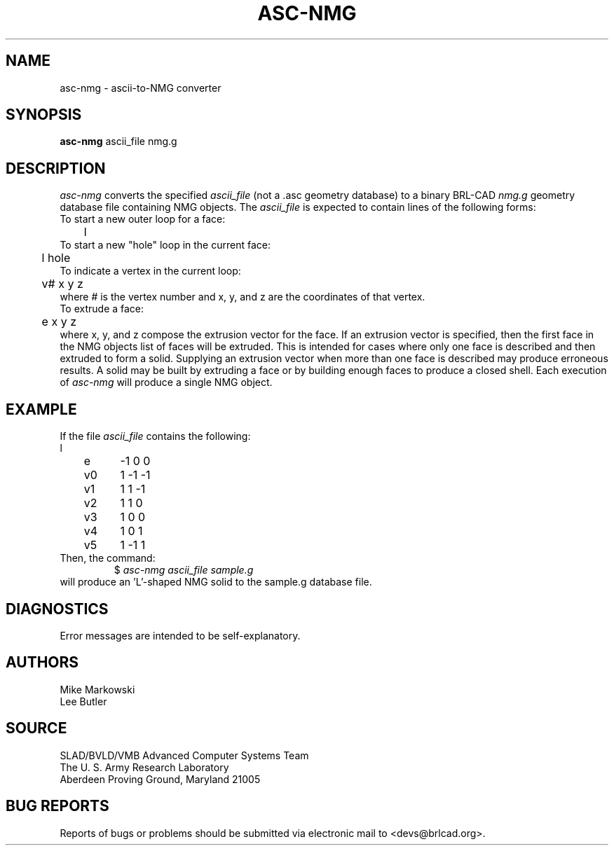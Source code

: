 .TH ASC-NMG 1 BRL-CAD
.\"                      A S C - N M G . 1
.\" BRL-CAD
.\"
.\" Copyright (c) 2005-2006 United States Government as represented by
.\" the U.S. Army Research Laboratory.
.\"
.\" This document is made available under the terms of the GNU Free
.\" Documentation License or, at your option, under the terms of the
.\" GNU General Public License as published by the Free Software
.\" Foundation.  Permission is granted to copy, distribute and/or
.\" modify this document under the terms of the GNU Free Documentation
.\" License, Version 1.2 or any later version published by the Free
.\" Software Foundation; with no Invariant Sections, no Front-Cover
.\" Texts, and no Back-Cover Texts.  Permission is also granted to
.\" redistribute this document under the terms of the GNU General
.\" Public License; either version 2 of the License, or (at your
.\" option) any later version.
.\"
.\" You should have received a copy of the GNU Free Documentation
.\" License and/or the GNU General Public License along with this
.\" document; see the file named COPYING for more information.
.\"
.\".\".\"
.SH NAME
asc-nmg \- ascii-to-NMG converter
.SH SYNOPSIS
.B asc-nmg
ascii_file nmg.g
.SH DESCRIPTION
.I asc-nmg\^
converts the specified
.I ascii_file
(not a .asc geometry database) to a binary BRL-CAD
.I nmg.g
geometry database file containing NMG objects. The
.I ascii_file
is expected to contain lines of the following forms:
.nf
To start a new outer loop for a face:
	l
To start a new "hole" loop in the current face:
	l hole
To indicate a vertex in the current loop:
	v# x y z
.fi
where # is the vertex number and x, y, and z are the coordinates
of that vertex.
.nf
To extrude a face:
	e x y z
.fi
where x, y, and z compose the extrusion vector for the face.
If an extrusion vector is specified, then the first face in the
NMG objects list of faces
will be extruded. This is intended for cases where only one face
is described and then extruded to form a solid. Supplying an extrusion
vector when more than one face is described may produce erroneous results.
A solid may be built by extruding a face or by building enough faces to
produce a closed shell. Each execution of
.I asc-nmg
will produce a single NMG object.
.SH EXAMPLE
If the file
.I ascii_file
contains the following:
.nf
l
	e	-1 0 0
	v0	1 -1 -1
	v1	1 1 -1
	v2	1 1 0
	v3	1 0 0
	v4	1 0 1
	v5	1 -1 1
Then, the command:
.fi
.RS
$ \|\fIasc-nmg ascii_file \|sample.g\fP
.RE
will produce an 'L'-shaped NMG solid to the sample.g database file.
.SH DIAGNOSTICS
Error messages are intended to be self-explanatory.
.SH AUTHORS
Mike Markowski
.br
Lee Butler
.SH SOURCE
SLAD/BVLD/VMB Advanced Computer Systems Team
.br
The U. S. Army Research Laboratory
.br
Aberdeen Proving Ground, Maryland  21005
.SH "BUG REPORTS"
Reports of bugs or problems should be submitted via electronic
mail to <devs@brlcad.org>.
